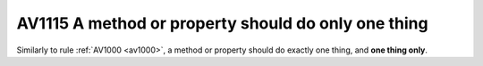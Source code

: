 

.. _av1115:

=====================================================
AV1115 A method or property should do only one thing
=====================================================

Similarly to rule :ref:`AV1000 <av1000>`, a method or property should do
exactly one thing, and **one thing only**.





